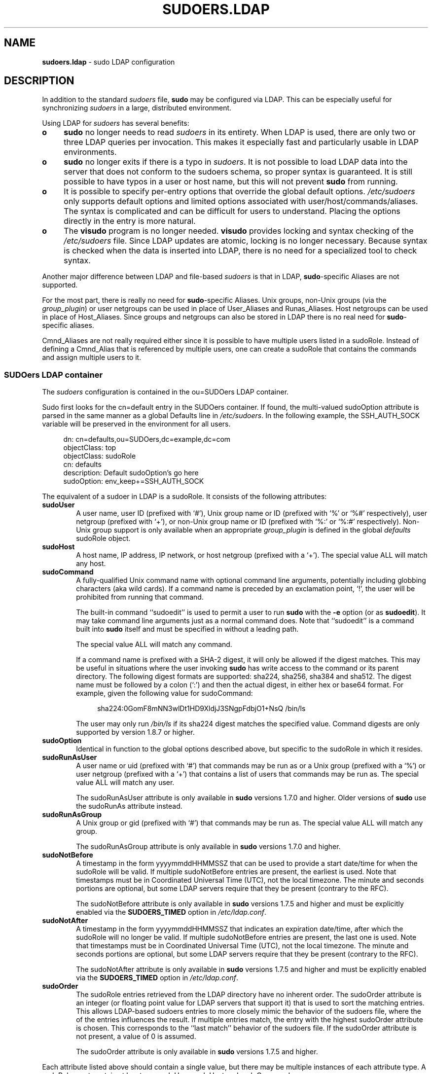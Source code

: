 '\" te
.\" DO NOT EDIT THIS FILE, IT IS NOT THE MASTER!
.\" IT IS GENERATED AUTOMATICALLY FROM sudoers.ldap.mdoc.in
.\"
.\" Copyright (c) 2003-2013 Todd C. Miller <Todd.Miller@courtesan.com>
.\"
.\" Permission to use, copy, modify, and distribute this software for any
.\" purpose with or without fee is hereby granted, provided that the above
.\" copyright notice and this permission notice appear in all copies.
.\"
.\" THE SOFTWARE IS PROVIDED "AS IS" AND THE AUTHOR DISCLAIMS ALL WARRANTIES
.\" WITH REGARD TO THIS SOFTWARE INCLUDING ALL IMPLIED WARRANTIES OF
.\" MERCHANTABILITY AND FITNESS. IN NO EVENT SHALL THE AUTHOR BE LIABLE FOR
.\" ANY SPECIAL, DIRECT, INDIRECT, OR CONSEQUENTIAL DAMAGES OR ANY DAMAGES
.\" WHATSOEVER RESULTING FROM LOSS OF USE, DATA OR PROFITS, WHETHER IN AN
.\" ACTION OF CONTRACT, NEGLIGENCE OR OTHER TORTIOUS ACTION, ARISING OUT OF
.\" OR IN CONNECTION WITH THE USE OR PERFORMANCE OF THIS SOFTWARE.
.\" ADVISED OF THE POSSIBILITY OF SUCH DAMAGE.
.\"
.TH "SUDOERS.LDAP" "8" "August 30, 2013" "Sudo 1.8.9p5" "OpenBSD System Manager's Manual"
.nh
.if n .ad l
.SH "NAME"
\fBsudoers.ldap\fR
\- sudo LDAP configuration
.SH "DESCRIPTION"
In addition to the standard
\fIsudoers\fR
file,
\fBsudo\fR
may be configured
via LDAP.
This can be especially useful for synchronizing
\fIsudoers\fR
in a large, distributed environment.
.PP
Using LDAP for
\fIsudoers\fR
has several benefits:
.TP 4n
\fBo\fR
\fBsudo\fR
no longer needs to read
\fIsudoers\fR
in its entirety.
When LDAP is used, there are only two or three LDAP queries per invocation.
This makes it especially fast and particularly usable in LDAP environments.
.TP 4n
\fBo\fR
\fBsudo\fR
no longer exits if there is a typo in
\fIsudoers\fR.
It is not possible to load LDAP data into the server that does
not conform to the sudoers schema, so proper syntax is guaranteed.
It is still possible to have typos in a user or host name, but
this will not prevent
\fBsudo\fR
from running.
.TP 4n
\fBo\fR
It is possible to specify per-entry options that override the global
default options.
\fI/etc/sudoers\fR
only supports default options and limited options associated with
user/host/commands/aliases.
The syntax is complicated and can be difficult for users to understand.
Placing the options directly in the entry is more natural.
.TP 4n
\fBo\fR
The
\fBvisudo\fR
program is no longer needed.
\fBvisudo\fR
provides locking and syntax checking of the
\fI/etc/sudoers\fR
file.
Since LDAP updates are atomic, locking is no longer necessary.
Because syntax is checked when the data is inserted into LDAP, there
is no need for a specialized tool to check syntax.
.PP
Another major difference between LDAP and file-based
\fIsudoers\fR
is that in LDAP,
\fBsudo\fR-specific
Aliases are not supported.
.PP
For the most part, there is really no need for
\fBsudo\fR-specific
Aliases.
Unix groups, non-Unix groups (via the
\fIgroup_plugin\fR)
or user netgroups can be used in place of User_Aliases and Runas_Aliases.
Host netgroups can be used in place of Host_Aliases.
Since groups and netgroups can also be stored in LDAP there is no real need for
\fBsudo\fR-specific
aliases.
.PP
Cmnd_Aliases are not really required either since it is possible
to have multiple users listed in a
\fRsudoRole\fR.
Instead of defining a Cmnd_Alias that is referenced by multiple users,
one can create a
\fRsudoRole\fR
that contains the commands and assign multiple users to it.
.SS "SUDOers LDAP container"
The
\fIsudoers\fR
configuration is contained in the
\fRou=SUDOers\fR
LDAP container.
.PP
Sudo first looks for the
\fRcn=default\fR
entry in the SUDOers container.
If found, the multi-valued
\fRsudoOption\fR
attribute is parsed in the same manner as a global
\fRDefaults\fR
line in
\fI/etc/sudoers\fR.
In the following example, the
\fRSSH_AUTH_SOCK\fR
variable will be preserved in the environment for all users.
.nf
.sp
.RS 4n
dn: cn=defaults,ou=SUDOers,dc=example,dc=com
objectClass: top
objectClass: sudoRole
cn: defaults
description: Default sudoOption's go here
sudoOption: env_keep+=SSH_AUTH_SOCK
.RE
.fi
.PP
The equivalent of a sudoer in LDAP is a
\fRsudoRole\fR.
It consists of the following attributes:
.TP 6n
\fBsudoUser\fR
A user name, user ID (prefixed with
`#'),
Unix group name or ID (prefixed with
`%'
or
`%#'
respectively), user netgroup (prefixed with
`+'),
or non-Unix group name or ID (prefixed with
`%:'
or
`%:#'
respectively).
Non-Unix group support is only available when an appropriate
\fIgroup_plugin\fR
is defined in the global
\fIdefaults\fR
\fRsudoRole\fR
object.
.TP 6n
\fBsudoHost\fR
A host name, IP address, IP network, or host netgroup (prefixed with a
`+').
The special value
\fRALL\fR
will match any host.
.TP 6n
\fBsudoCommand\fR
A fully-qualified Unix command name with optional command line arguments,
potentially including globbing characters (aka wild cards).
If a command name is preceded by an exclamation point,
`\&!',
the user will be prohibited from running that command.
.sp
The built-in command
``\fRsudoedit\fR''
is used to permit a user to run
\fBsudo\fR
with the
\fB\-e\fR
option (or as
\fBsudoedit\fR).
It may take command line arguments just as a normal command does.
Note that
``\fRsudoedit\fR''
is a command built into
\fBsudo\fR
itself and must be specified in without a leading path.
.sp
The special value
\fRALL\fR
will match any command.
.sp
If a command name is prefixed with a SHA-2 digest, it will
only be allowed if the digest matches.
This may be useful in situations where the user invoking
\fBsudo\fR
has write access to the command or its parent directory.
The following digest formats are supported: sha224, sha256, sha384 and sha512.
The digest name must be followed by a colon
(`:\&')
and then the actual digest, in either hex or base64 format.
For example, given the following value for sudoCommand:
.RS
.nf
.sp
.RS 4n
sha224:0GomF8mNN3wlDt1HD9XldjJ3SNgpFdbjO1+NsQ /bin/ls
.RE
.fi
.sp
The user may only run
\fI/bin/ls\fR
if its sha224 digest matches the specified value.
Command digests are only supported by version 1.8.7 or higher.
.PP
.RE
.PD 0
.TP 6n
\fBsudoOption\fR
Identical in function to the global options described above, but
specific to the
\fRsudoRole\fR
in which it resides.
.PD
.TP 6n
\fBsudoRunAsUser\fR
A user name or uid (prefixed with
`#')
that commands may be run as or a Unix group (prefixed with a
`%')
or user netgroup (prefixed with a
`+')
that contains a list of users that commands may be run as.
The special value
\fRALL\fR
will match any user.
.sp
The
\fRsudoRunAsUser\fR
attribute is only available in
\fBsudo\fR
versions
1.7.0 and higher.
Older versions of
\fBsudo\fR
use the
\fRsudoRunAs\fR
attribute instead.
.TP 6n
\fBsudoRunAsGroup\fR
A Unix group or gid (prefixed with
`#')
that commands may be run as.
The special value
\fRALL\fR
will match any group.
.sp
The
\fRsudoRunAsGroup\fR
attribute is only available in
\fBsudo\fR
versions
1.7.0 and higher.
.TP 6n
\fBsudoNotBefore\fR
A timestamp in the form
\fRyyyymmddHHMMSSZ\fR
that can be used to provide a start date/time for when the
\fRsudoRole\fR
will be valid.
If multiple
\fRsudoNotBefore\fR
entries are present, the earliest is used.
Note that timestamps must be in Coordinated Universal Time (UTC),
not the local timezone.
The minute and seconds portions are optional, but some LDAP servers
require that they be present (contrary to the RFC).
.sp
The
\fRsudoNotBefore\fR
attribute is only available in
\fBsudo\fR
versions 1.7.5 and higher and must be explicitly enabled via the
\fBSUDOERS_TIMED\fR
option in
\fI/etc/ldap.conf\fR.
.TP 6n
\fBsudoNotAfter\fR
A timestamp in the form
\fRyyyymmddHHMMSSZ\fR
that indicates an expiration date/time, after which the
\fRsudoRole\fR
will no longer be valid.
If multiple
\fRsudoNotBefore\fR
entries are present, the last one is used.
Note that timestamps must be in Coordinated Universal Time (UTC),
not the local timezone.
The minute and seconds portions are optional, but some LDAP servers
require that they be present (contrary to the RFC).
.sp
The
\fRsudoNotAfter\fR
attribute is only available in
\fBsudo\fR
versions
1.7.5 and higher and must be explicitly enabled via the
\fBSUDOERS_TIMED\fR
option in
\fI/etc/ldap.conf\fR.
.TP 6n
\fBsudoOrder\fR
The
\fRsudoRole\fR
entries retrieved from the LDAP directory have no inherent order.
The
\fRsudoOrder\fR
attribute is an integer (or floating point value for LDAP servers
that support it) that is used to sort the matching entries.
This allows LDAP-based sudoers entries to more closely mimic the behavior
of the sudoers file, where the of the entries influences the result.
If multiple entries match, the entry with the highest
\fRsudoOrder\fR
attribute is chosen.
This corresponds to the
``last match''
behavior of the sudoers file.
If the
\fRsudoOrder\fR
attribute is not present, a value of 0 is assumed.
.sp
The
\fRsudoOrder\fR
attribute is only available in
\fBsudo\fR
versions 1.7.5 and higher.
.PP
Each attribute listed above should contain a single value, but there
may be multiple instances of each attribute type.
A
\fRsudoRole\fR
must contain at least one
\fRsudoUser\fR,
\fRsudoHost\fR
and
\fRsudoCommand\fR.
.PP
The following example allows users in group wheel to run any command
on any host via
\fBsudo\fR:
.nf
.sp
.RS 4n
dn: cn=%wheel,ou=SUDOers,dc=example,dc=com
objectClass: top
objectClass: sudoRole
cn: %wheel
sudoUser: %wheel
sudoHost: ALL
sudoCommand: ALL
.RE
.fi
.SS "Anatomy of LDAP sudoers lookup"
When looking up a sudoer using LDAP there are only two or three
LDAP queries per invocation.
The first query is to parse the global options.
The second is to match against the user's name and the groups that
the user belongs to.
(The special
\fRALL\fR
tag is matched in this query too.)
If no match is returned for the user's name and groups, a third
query returns all entries containing user netgroups and checks
to see if the user belongs to any of them.
.PP
If timed entries are enabled with the
\fBSUDOERS_TIMED\fR
configuration directive, the LDAP queries include a sub-filter that
limits retrieval to entries that satisfy the time constraints, if any.
.SS "Differences between LDAP and non-LDAP sudoers"
There are some subtle differences in the way sudoers is handled
once in LDAP.
Probably the biggest is that according to the RFC, LDAP ordering
is arbitrary and you cannot expect that Attributes and Entries are
returned in any specific order.
.PP
The order in which different entries are applied can be controlled
using the
\fRsudoOrder\fR
attribute, but there is no way to guarantee the order of attributes
within a specific entry.
If there are conflicting command rules in an entry, the negative
takes precedence.
This is called paranoid behavior (not necessarily the most specific
match).
.PP
Here is an example:
.nf
.sp
.RS 4n
# /etc/sudoers:
# Allow all commands except shell
johnny  ALL=(root) ALL,!/bin/sh
# Always allows all commands because ALL is matched last
puddles ALL=(root) !/bin/sh,ALL

# LDAP equivalent of johnny
# Allows all commands except shell
dn: cn=role1,ou=Sudoers,dc=my-domain,dc=com
objectClass: sudoRole
objectClass: top
cn: role1
sudoUser: johnny
sudoHost: ALL
sudoCommand: ALL
sudoCommand: !/bin/sh

# LDAP equivalent of puddles
# Notice that even though ALL comes last, it still behaves like
# role1 since the LDAP code assumes the more paranoid configuration
dn: cn=role2,ou=Sudoers,dc=my-domain,dc=com
objectClass: sudoRole
objectClass: top
cn: role2
sudoUser: puddles
sudoHost: ALL
sudoCommand: !/bin/sh
sudoCommand: ALL
.RE
.fi
.PP
Another difference is that negations on the Host, User or Runas are
currently ignored.
For example, the following attributes do not behave the way one might expect.
.nf
.sp
.RS 4n
# does not match all but joe
# rather, does not match anyone
sudoUser: !joe

# does not match all but joe
# rather, matches everyone including Joe
sudoUser: ALL
sudoUser: !joe

# does not match all but web01
# rather, matches all hosts including web01
sudoHost: ALL
sudoHost: !web01
.RE
.fi
.SS "Sudoers schema"
In order to use
\fBsudo\fR's
LDAP support, the
\fBsudo\fR
schema must be
installed on your LDAP server.
In addition, be sure to index the
\fRsudoUser\fR
attribute.
.PP
Three versions of the schema: one for OpenLDAP servers
(\fIschema.OpenLDAP\fR),
one for Netscape-derived servers
(\fIschema.iPlanet\fR),
and one for Microsoft Active Directory
(\fIschema.ActiveDirectory\fR)
may be found in the
\fBsudo\fR
distribution.
.PP
The schema for
\fBsudo\fR
in OpenLDAP form is also included in the
\fIEXAMPLES\fR
section.
.SS "Configuring ldap.conf"
Sudo reads the
\fI/etc/ldap.conf\fR
file for LDAP-specific configuration.
Typically, this file is shared between different LDAP-aware clients.
As such, most of the settings are not
\fBsudo\fR-specific.
Note that
\fBsudo\fR
parses
\fI/etc/ldap.conf\fR
itself and may support options that differ from those described in the
system's
ldap.conf(1m)
manual.
The path to
\fIldap.conf\fR
may be overridden via the
\fIldap_conf\fR
plugin argument in
sudo.conf(4).
.PP
Also note that on systems using the OpenLDAP libraries, default
values specified in
\fI/etc/openldap/ldap.conf\fR
or the user's
\fI.ldaprc\fR
files are not used.
.PP
Only those options explicitly listed in
\fI/etc/ldap.conf\fR
as being supported by
\fBsudo\fR
are honored.
Configuration options are listed below in upper case but are parsed
in a case-independent manner.
.PP
The pound sign
(`#')
is used to indicate a comment.
Both the comment character and any text after it, up to the end of
the line, are ignored.
Long lines can be continued with a backslash
(`\e')
as the last character on the line.
Note that leading white space is removed from the beginning of lines
even when the continuation character is used.
.TP 6n
\fBURI\fR \fIldap[s]://[hostname[:port]] ...\fR
Specifies a white space-delimited list of one or more URIs describing
the LDAP server(s) to connect to.
The
\fIprotocol\fR
may be either
\fIldap\fR
\fIldaps\fR,
the latter being for servers that support TLS (SSL) encryption.
If no
\fIport\fR
is specified, the default is port 389 for
\fRldap://\fR
or port 636 for
\fRldaps://\fR.
If no
\fIhostname\fR
is specified,
\fBsudo\fR
will connect to
\fIlocalhost\fR.
Multiple
\fBURI\fR
lines are treated identically to a
\fBURI\fR
line containing multiple entries.
Only systems using the OpenSSL libraries support the mixing of
\fRldap://\fR
and
\fRldaps://\fR
URIs.
Both the Netscape-derived and Tivoli LDAP libraries used on most commercial
versions of Unix are only capable of supporting one or the other.
.TP 6n
\fBHOST\fR \fIname[:port] ...\fR
If no
\fBURI\fR
is specified, the
\fBHOST\fR
parameter specifies a white space-delimited list of LDAP servers to connect to.
Each host may include an optional
\fIport\fR
separated by a colon
(`:\&').
The
\fBHOST\fR
parameter is deprecated in favor of the
\fBURI\fR
specification and is included for backwards compatibility.
.TP 6n
\fBPORT\fR \fIport_number\fR
If no
\fBURI\fR
is specified, the
\fBPORT\fR
parameter specifies the default port to connect to on the LDAP server if a
\fBHOST\fR
parameter does not specify the port itself.
If no
\fBPORT\fR
parameter is used, the default is port 389 for LDAP and port 636 for LDAP
over TLS (SSL).
The
\fBPORT\fR
parameter is deprecated in favor of the
\fBURI\fR
specification and is included for backwards compatibility.
.TP 6n
\fBBIND_TIMELIMIT\fR \fIseconds\fR
The
\fBBIND_TIMELIMIT\fR
parameter specifies the amount of time, in seconds, to wait while trying
to connect to an LDAP server.
If multiple
\fBURI\fRs
or
\fBHOST\fRs
are specified, this is the amount of time to wait before trying
the next one in the list.
.TP 6n
\fBNETWORK_TIMEOUT\fR \fIseconds\fR
An alias for
\fBBIND_TIMELIMIT\fR
for OpenLDAP compatibility.
.TP 6n
\fBTIMELIMIT\fR \fIseconds\fR
The
\fBTIMELIMIT\fR
parameter specifies the amount of time, in seconds, to wait for a
response to an LDAP query.
.TP 6n
\fBTIMEOUT\fR \fIseconds\fR
The
\fBTIMEOUT\fR
parameter specifies the amount of time, in seconds, to wait for a
response from the various LDAP APIs.
.TP 6n
\fBSUDOERS_BASE\fR \fIbase\fR
The base DN to use when performing
\fBsudo\fR
LDAP queries.
Typically this is of the form
\fRou=SUDOers,dc=example,dc=com\fR
for the domain
\fRexample.com\fR.
Multiple
\fBSUDOERS_BASE\fR
lines may be specified, in which case they are queried in the order specified.
.TP 6n
\fBSUDOERS_SEARCH_FILTER\fR \fIldap_filter\fR
An LDAP filter which is used to restrict the set of records returned
when performing a
\fBsudo\fR
LDAP query.
Typically, this is of the
form
\fRattribute=value\fR
or
\fR(&(attribute=value)(attribute2=value2))\fR.
.TP 6n
\fBSUDOERS_TIMED\fR \fIon/true/yes/off/false/no\fR
Whether or not to evaluate the
\fRsudoNotBefore\fR
and
\fRsudoNotAfter\fR
attributes that implement time-dependent sudoers entries.
.TP 6n
\fBSUDOERS_DEBUG\fR \fIdebug_level\fR
This sets the debug level for
\fBsudo\fR
LDAP queries.
Debugging information is printed to the standard error.
A value of 1 results in a moderate amount of debugging information.
A value of 2 shows the results of the matches themselves.
This parameter should not be set in a production environment as the
extra information is likely to confuse users.
.sp
The
\fBSUDOERS_DEBUG\fR
parameter is deprecated and will be removed in a future release.
The same information is now logged via the
\fBsudo\fR
debugging framework using the
``ldap''
subsystem at priorities
\fIdiag\fR
and
\fIinfo\fR
for
\fIdebug_level\fR
values 1 and 2 respectively.
See the
sudo.conf(4)
manual for details on how to configure
\fBsudo\fR
debugging.
.TP 6n
\fBBINDDN\fR \fIDN\fR
The
\fBBINDDN\fR
parameter specifies the identity, in the form of a Distinguished Name (DN),
to use when performing LDAP operations.
If not specified, LDAP operations are performed with an anonymous identity.
By default, most LDAP servers will allow anonymous access.
.TP 6n
\fBBINDPW\fR \fIsecret\fR
The
\fBBINDPW\fR
parameter specifies the password to use when performing LDAP operations.
This is typically used in conjunction with the
\fBBINDDN\fR
parameter.
.TP 6n
\fBROOTBINDDN\fR \fIDN\fR
The
\fBROOTBINDDN\fR
parameter specifies the identity, in the form of a Distinguished Name (DN),
to use when performing privileged LDAP operations, such as
\fIsudoers\fR
queries.
The password corresponding to the identity should be stored in the
or the path specified by the
\fIldap_secret\fR
plugin argument in
sudo.conf(4),
which defaults to
\fI/etc/ldap.secret\fR.
If no
\fBROOTBINDDN\fR
is specified, the
\fBBINDDN\fR
identity is used (if any).
.TP 6n
\fBLDAP_VERSION\fR \fInumber\fR
The version of the LDAP protocol to use when connecting to the server.
The default value is protocol version 3.
.TP 6n
\fBSSL\fR \fIon/true/yes/off/false/no\fR
If the
\fBSSL\fR
parameter is set to
\fRon\fR,
\fRtrue\fR
\fRor\fR
\fRyes\fR,
TLS (SSL) encryption is always used when communicating with the LDAP server.
Typically, this involves connecting to the server on port 636 (ldaps).
.TP 6n
\fBSSL\fR \fIstart_tls\fR
If the
\fBSSL\fR
parameter is set to
\fRstart_tls\fR,
the LDAP server connection is initiated normally and TLS encryption is
begun before the bind credentials are sent.
This has the advantage of not requiring a dedicated port for encrypted
communications.
This parameter is only supported by LDAP servers that honor the
\fIstart_tls\fR
extension, such as the OpenLDAP and Tivoli Directory servers.
.TP 6n
\fBTLS_CHECKPEER\fR \fIon/true/yes/off/false/no\fR
If enabled,
\fBTLS_CHECKPEER\fR
will cause the LDAP server's TLS certificated to be verified.
If the server's TLS certificate cannot be verified (usually because it
is signed by an unknown certificate authority),
\fBsudo\fR
will be unable to connect to it.
If
\fBTLS_CHECKPEER\fR
is disabled, no check is made.
Note that disabling the check creates an opportunity for man-in-the-middle
attacks since the server's identity will not be authenticated.
If possible, the CA's certificate should be installed locally so it can
be verified.
This option is not supported by the Tivoli Directory Server LDAP libraries.
.TP 6n
\fBTLS_CACERT\fR \fIfile name\fR
An alias for
\fBTLS_CACERTFILE\fR
for OpenLDAP compatibility.
.TP 6n
\fBTLS_CACERTFILE\fR \fIfile name\fR
The path to a certificate authority bundle which contains the certificates
for all the Certificate Authorities the client knows to be valid, e.g.\&
\fI/etc/ssl/ca-bundle.pem\fR.
This option is only supported by the OpenLDAP libraries.
Netscape-derived LDAP libraries use the same certificate
database for CA and client certificates (see
\fBTLS_CERT\fR).
.TP 6n
\fBTLS_CACERTDIR\fR \fIdirectory\fR
Similar to
\fBTLS_CACERTFILE\fR
but instead of a file, it is a directory containing individual
Certificate Authority certificates, e.g.\&
\fI/etc/ssl/certs\fR.
The directory specified by
\fBTLS_CACERTDIR\fR
is checked after
\fBTLS_CACERTFILE\fR.
This option is only supported by the OpenLDAP libraries.
.TP 6n
\fBTLS_CERT\fR \fIfile name\fR
The path to a file containing the client certificate which can
be used to authenticate the client to the LDAP server.
The certificate type depends on the LDAP libraries used.
.RS
.TP 6n
OpenLDAP:
\fRtls_cert /etc/ssl/client_cert.pem\fR
.TP 6n
Netscape-derived:
\fRtls_cert /var/ldap/cert7.db\fR
.TP 6n
Tivoli Directory Server:
Unused, the key database specified by
\fBTLS_KEY\fR
contains both keys and certificates.
.sp
When using Netscape-derived libraries, this file may also contain
Certificate Authority certificates.
.PP
.RE
.PD 0
.TP 6n
\fBTLS_KEY\fR \fIfile name\fR
The path to a file containing the private key which matches the
certificate specified by
\fBTLS_CERT\fR.
The private key must not be password-protected.
The key type depends on the LDAP libraries used.
.RS
.PD
.TP 6n
OpenLDAP:
\fRtls_key /etc/ssl/client_key.pem\fR
.TP 6n
Netscape-derived:
\fRtls_key /var/ldap/key3.db\fR
.TP 6n
Tivoli Directory Server:
\fRtls_key /usr/ldap/ldapkey.kdb\fR
.PD 0
.PP
.PD
When using Tivoli LDAP libraries, this file may also contain
Certificate Authority and client certificates and may be encrypted.
.PP
.RE
.PD 0
.TP 6n
\fBTLS_KEYPW\fR \fIsecret\fR
The
\fBTLS_KEYPW\fR
contains the password used to decrypt the key database on clients
using the Tivoli Directory Server LDAP library.
This should be a simple string without quotes.
The password may not include the comment character
(`#')
and escaping of special characters with a backslash
(`\e')
is not supported.
If this option is used,
\fI/etc/ldap.conf\fR
must not be world-readable to avoid exposing the password.
Alternately, a
\fIstash file\fR
can be used to store the password in encrypted form (see below).
.sp
If no
\fBTLS_KEYPW\fR
is specified, a
\fIstash file\fR
will be used if it exists.
The
\fIstash file\fR
must have the same path as the file specified by
\fBTLS_KEY\fR,
but use a
\fR.sth\fR
file extension instead of
\fR.kdb\fR,
e.g.\&
\fRldapkey.sth\fR.
The default
\fRldapkey.kdb\fR
that ships with Tivoli Directory Server is encrypted with the password
\fRssl_password\fR.
The
\fIgsk8capicmd\fR
utility can be used to manage the key database and create a
\fIstash file\fR.
This option is only supported by the Tivoli LDAP libraries.
.PD
.TP 6n
\fBTLS_RANDFILE\fR \fIfile name\fR
The
\fBTLS_RANDFILE\fR
parameter specifies the path to an entropy source for systems that lack
a random device.
It is generally used in conjunction with
\fIprngd\fR
or
\fIegd\fR.
This option is only supported by the OpenLDAP libraries.
.TP 6n
\fBTLS_CIPHERS\fR \fIcipher list\fR
The
\fBTLS_CIPHERS\fR
parameter allows the administer to restrict which encryption algorithms
may be used for TLS (SSL) connections.
See the OpenLDAP or Tivoli Directory Server manual for a list of valid
ciphers.
This option is not supported by Netscape-derived libraries.
.TP 6n
\fBUSE_SASL\fR \fIon/true/yes/off/false/no\fR
Enable
\fBUSE_SASL\fR
for LDAP servers that support SASL authentication.
.TP 6n
\fBSASL_AUTH_ID\fR \fIidentity\fR
The SASL user name to use when connecting to the LDAP server.
By default,
\fBsudo\fR
will use an anonymous connection.
.TP 6n
\fBROOTUSE_SASL\fR \fIon/true/yes/off/false/no\fR
Enable
\fBROOTUSE_SASL\fR
to enable SASL authentication when connecting
to an LDAP server from a privileged process, such as
\fBsudo\fR.
.TP 6n
\fBROOTSASL_AUTH_ID\fR \fIidentity\fR
The SASL user name to use when
\fBROOTUSE_SASL\fR
is enabled.
.TP 6n
\fBSASL_SECPROPS\fR \fInone/properties\fR
SASL security properties or
\fInone\fR
for no properties.
See the SASL programmer's manual for details.
.TP 6n
\fBKRB5_CCNAME\fR \fIfile name\fR
The path to the Kerberos 5 credential cache to use when authenticating
with the remote server.
.TP 6n
\fBDEREF\fR \fInever/searching/finding/always\fR
How alias dereferencing is to be performed when searching.
See the
ldap.conf(1m)
manual for a full description of this option.
.PP
See the
\fIldap.conf\fR
entry in the
\fIEXAMPLES\fR
section.
.SS "Configuring nsswitch.conf"
Unless it is disabled at build time,
\fBsudo\fR
consults the Name Service Switch file,
\fI/etc/nsswitch.conf\fR,
to specify the
\fIsudoers\fR
search order.
Sudo looks for a line beginning with
\fRsudoers\fR:
and uses this to determine the search order.
Note that
\fBsudo\fR
does
not stop searching after the first match and later matches take
precedence over earlier ones.
The following sources are recognized:
.TP 10n
files
read sudoers from
\fI/etc/sudoers\fR
.PD 0
.TP 10n
ldap
read sudoers from LDAP
.PD
.PP
In addition, the entry
\fR[NOTFOUND=return]\fR
will short-circuit the search if the user was not found in the
preceding source.
.PP
To consult LDAP first followed by the local sudoers file (if it
exists), use:
.nf
.sp
.RS 4n
sudoers: ldap files
.RE
.fi
.PP
The local
\fIsudoers\fR
file can be ignored completely by using:
.nf
.sp
.RS 4n
sudoers: ldap
.RE
.fi
.PP
If the
\fI/etc/nsswitch.conf\fR
file is not present or there is no sudoers line, the following
default is assumed:
.nf
.sp
.RS 4n
sudoers: files
.RE
.fi
.PP
Note that
\fI/etc/nsswitch.conf\fR
is supported even when the underlying operating system does not use
an nsswitch.conf file, except on AIX (see below).
.SS "Configuring netsvc.conf"
On AIX systems, the
\fI/etc/netsvc.conf\fR
file is consulted instead of
\fI/etc/nsswitch.conf\fR.
\fBsudo\fR
simply treats
\fInetsvc.conf\fR
as a variant of
\fInsswitch.conf\fR;
information in the previous section unrelated to the file format
itself still applies.
.PP
To consult LDAP first followed by the local sudoers file (if it
exists), use:
.nf
.sp
.RS 4n
sudoers = ldap, files
.RE
.fi
.PP
The local
\fIsudoers\fR
file can be ignored completely by using:
.nf
.sp
.RS 4n
sudoers = ldap
.RE
.fi
.PP
To treat LDAP as authoritative and only use the local sudoers file
if the user is not present in LDAP, use:
.nf
.sp
.RS 4n
sudoers = ldap = auth, files
.RE
.fi
.PP
Note that in the above example, the
\fRauth\fR
qualifier only affects user lookups; both LDAP and
\fIsudoers\fR
will be queried for
\fRDefaults\fR
entries.
.PP
If the
\fI/etc/netsvc.conf\fR
file is not present or there is no sudoers line, the following
default is assumed:
.nf
.sp
.RS 4n
sudoers = files
.RE
.fi
.SH "FILES"
.TP 26n
\fI/etc/ldap.conf\fR
LDAP configuration file
.TP 26n
\fI/etc/nsswitch.conf\fR
determines sudoers source order
.TP 26n
\fI/etc/netsvc.conf\fR
determines sudoers source order on AIX
.SH "EXAMPLES"
.SS "Example ldap.conf"
.nf
.RS 2n
# Either specify one or more URIs or one or more host:port pairs.
# If neither is specified sudo will default to localhost, port 389.
#
#host          ldapserver
#host          ldapserver1 ldapserver2:390
#
# Default port if host is specified without one, defaults to 389.
#port          389
#
# URI will override the host and port settings.
uri            ldap://ldapserver
#uri            ldaps://secureldapserver
#uri            ldaps://secureldapserver ldap://ldapserver
#
# The amount of time, in seconds, to wait while trying to connect to
# an LDAP server.
bind_timelimit 30
#
# The amount of time, in seconds, to wait while performing an LDAP query.
timelimit 30
#
# Must be set or sudo will ignore LDAP; may be specified multiple times.
sudoers_base   ou=SUDOers,dc=example,dc=com
#
# verbose sudoers matching from ldap
#sudoers_debug 2
#
# Enable support for time-based entries in sudoers.
#sudoers_timed yes
#
# optional proxy credentials
#binddn        <who to search as>
#bindpw        <password>
#rootbinddn    <who to search as, uses /etc/ldap.secret for bindpw>
#
# LDAP protocol version, defaults to 3
#ldap_version 3
#
# Define if you want to use an encrypted LDAP connection.
# Typically, you must also set the port to 636 (ldaps).
#ssl on
#
# Define if you want to use port 389 and switch to
# encryption before the bind credentials are sent.
# Only supported by LDAP servers that support the start_tls
# extension such as OpenLDAP.
#ssl start_tls
#
# Additional TLS options follow that allow tweaking of the
# SSL/TLS connection.
#
#tls_checkpeer yes # verify server SSL certificate
#tls_checkpeer no  # ignore server SSL certificate
#
# If you enable tls_checkpeer, specify either tls_cacertfile
# or tls_cacertdir.  Only supported when using OpenLDAP.
#
#tls_cacertfile /etc/certs/trusted_signers.pem
#tls_cacertdir  /etc/certs
#
# For systems that don't have /dev/random
# use this along with PRNGD or EGD.pl to seed the
# random number pool to generate cryptographic session keys.
# Only supported when using OpenLDAP.
#
#tls_randfile /etc/egd-pool
#
# You may restrict which ciphers are used.  Consult your SSL
# documentation for which options go here.
# Only supported when using OpenLDAP.
#
#tls_ciphers <cipher-list>
#
# Sudo can provide a client certificate when communicating to
# the LDAP server.
# Tips:
#   * Enable both lines at the same time.
#   * Do not password protect the key file.
#   * Ensure the keyfile is only readable by root.
#
# For OpenLDAP:
#tls_cert /etc/certs/client_cert.pem
#tls_key  /etc/certs/client_key.pem
#
# For SunONE or iPlanet LDAP, tls_cert and tls_key may specify either
# a directory, in which case the files in the directory must have the
# default names (e.g. cert8.db and key4.db), or the path to the cert
# and key files themselves.  However, a bug in version 5.0 of the LDAP
# SDK will prevent specific file names from working.  For this reason
# it is suggested that tls_cert and tls_key be set to a directory,
# not a file name.
#
# The certificate database specified by tls_cert may contain CA certs
# and/or the client's cert.  If the client's cert is included, tls_key
# should be specified as well.
# For backward compatibility, "sslpath" may be used in place of tls_cert.
#tls_cert /var/ldap
#tls_key /var/ldap
#
# If using SASL authentication for LDAP (OpenSSL)
# use_sasl yes
# sasl_auth_id <SASL user name>
# rootuse_sasl yes
# rootsasl_auth_id <SASL user name for root access>
# sasl_secprops none
# krb5_ccname /etc/.ldapcache
.RE
.fi
.SS "Sudo schema for OpenLDAP"
The following schema, in OpenLDAP format, is included with
\fBsudo\fR
source and binary distributions as
\fIschema.OpenLDAP\fR.
Simply copy
it to the schema directory (e.g.\&
\fI/etc/openldap/schema\fR),
add the proper
\fRinclude\fR
line in
\fIslapd.conf\fR
and restart
\fBslapd\fR.
.nf
.sp
.RS 2n
attributetype ( 1.3.6.1.4.1.15953.9.1.1
   NAME 'sudoUser'
   DESC 'User(s) who may  run sudo'
   EQUALITY caseExactIA5Match
   SUBSTR caseExactIA5SubstringsMatch
   SYNTAX 1.3.6.1.4.1.1466.115.121.1.26 )

attributetype ( 1.3.6.1.4.1.15953.9.1.2
   NAME 'sudoHost'
   DESC 'Host(s) who may run sudo'
   EQUALITY caseExactIA5Match
   SUBSTR caseExactIA5SubstringsMatch
   SYNTAX 1.3.6.1.4.1.1466.115.121.1.26 )

attributetype ( 1.3.6.1.4.1.15953.9.1.3
   NAME 'sudoCommand'
   DESC 'Command(s) to be executed by sudo'
   EQUALITY caseExactIA5Match
   SYNTAX 1.3.6.1.4.1.1466.115.121.1.26 )

attributetype ( 1.3.6.1.4.1.15953.9.1.4
   NAME 'sudoRunAs'
   DESC 'User(s) impersonated by sudo'
   EQUALITY caseExactIA5Match
   SYNTAX 1.3.6.1.4.1.1466.115.121.1.26 )

attributetype ( 1.3.6.1.4.1.15953.9.1.5
   NAME 'sudoOption'
   DESC 'Options(s) followed by sudo'
   EQUALITY caseExactIA5Match
   SYNTAX 1.3.6.1.4.1.1466.115.121.1.26 )

attributetype ( 1.3.6.1.4.1.15953.9.1.6
   NAME 'sudoRunAsUser'
   DESC 'User(s) impersonated by sudo'
   EQUALITY caseExactIA5Match
   SYNTAX 1.3.6.1.4.1.1466.115.121.1.26 )

attributetype ( 1.3.6.1.4.1.15953.9.1.7
   NAME 'sudoRunAsGroup'
   DESC 'Group(s) impersonated by sudo'
   EQUALITY caseExactIA5Match
   SYNTAX 1.3.6.1.4.1.1466.115.121.1.26 )

attributetype ( 1.3.6.1.4.1.15953.9.1.8
   NAME 'sudoNotBefore'
   DESC 'Start of time interval for which the entry is valid'
   EQUALITY generalizedTimeMatch
   ORDERING generalizedTimeOrderingMatch
   SYNTAX 1.3.6.1.4.1.1466.115.121.1.24 )

attributetype ( 1.3.6.1.4.1.15953.9.1.9
   NAME 'sudoNotAfter'
   DESC 'End of time interval for which the entry is valid'
   EQUALITY generalizedTimeMatch
   ORDERING generalizedTimeOrderingMatch
   SYNTAX 1.3.6.1.4.1.1466.115.121.1.24 )

attributeTypes ( 1.3.6.1.4.1.15953.9.1.10
    NAME 'sudoOrder'
    DESC 'an integer to order the sudoRole entries'
    EQUALITY integerMatch
    ORDERING integerOrderingMatch
    SYNTAX 1.3.6.1.4.1.1466.115.121.1.27 )

objectclass ( 1.3.6.1.4.1.15953.9.2.1 NAME 'sudoRole' SUP top STRUCTURAL
   DESC 'Sudoer Entries'
   MUST ( cn )
   MAY ( sudoUser $ sudoHost $ sudoCommand $ sudoRunAs $ sudoRunAsUser $
	 sudoRunAsGroup $ sudoOption $ sudoNotBefore $ sudoNotAfter $
	 sudoOrder $ description )
   )
.RE
.fi

.\" Oracle has added the ARC stability level to this manual page
.SH ATTRIBUTES
See
.BR attributes (5)
for descriptions of the following attributes:
.sp
.TS
box;
cbp-1 | cbp-1
l | l .
ATTRIBUTE TYPE	ATTRIBUTE VALUE 
=
Availability	security/sudo
=
Stability	Uncommitted
.TE 
.PP
.SH "SEE ALSO"
ldap.conf(4),
sudo.conf(4),
sudoers(1m)
.SH "CAVEATS"
Note that there are differences in the way that LDAP-based
\fIsudoers\fR
is parsed compared to file-based
\fIsudoers\fR.
See the
\fIDifferences between LDAP and non-LDAP sudoers\fR
section for more information.
.SH "BUGS"
If you feel you have found a bug in
\fBsudo\fR,
please submit a bug report at http://www.sudo.ws/sudo/bugs/
.SH "SUPPORT"
Limited free support is available via the sudo-users mailing list,
see http://www.sudo.ws/mailman/listinfo/sudo-users to subscribe or
search the archives.
.SH "DISCLAIMER"
\fBsudo\fR
is provided
``AS IS''
and any express or implied warranties, including, but not limited
to, the implied warranties of merchantability and fitness for a
particular purpose are disclaimed.
See the LICENSE file distributed with
\fBsudo\fR
or http://www.sudo.ws/sudo/license.html for complete details.


.SH NOTES

.\" Oracle has added source availability information to this manual page
This software was built from source available at https://java.net/projects/solaris-userland.  The original community source was downloaded from  http://www.sudo.ws/sudo/dist/sudo-1.8.9p5.tar.gz

Further information about this software can be found on the open source community website at http://www.sudo.ws/.
